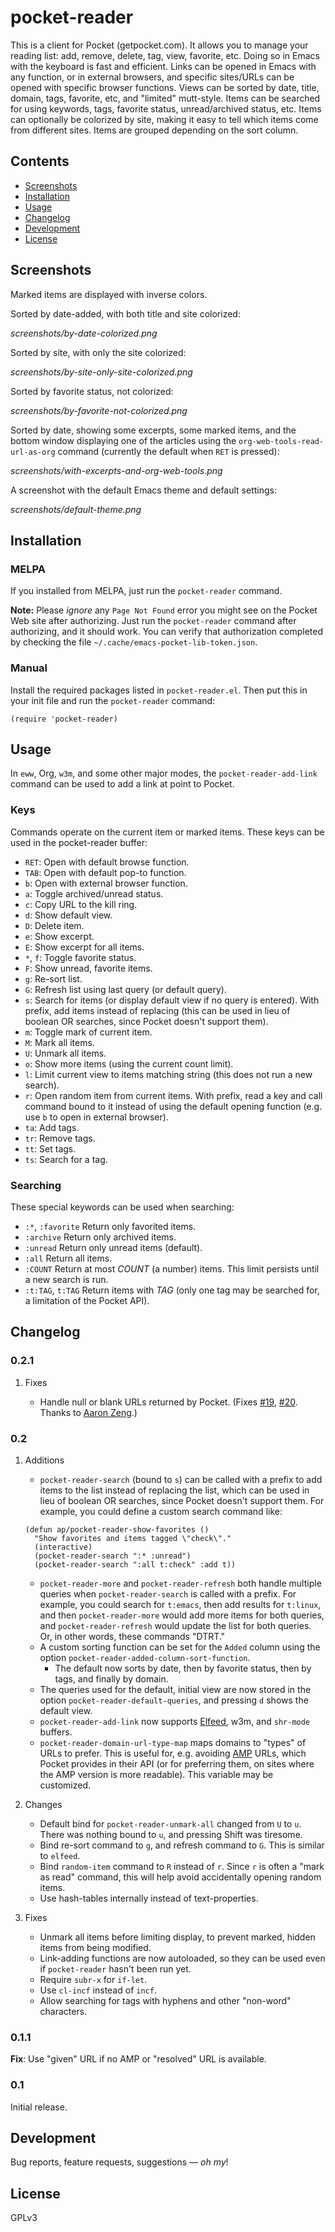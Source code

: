 #+PROPERTY: LOGGING nil

#+BEGIN_HTML
<a href=https://alphapapa.github.io/dont-tread-on-emacs/><img src="dont-tread-on-emacs-150.png" align="right"></a>
#+END_HTML

* pocket-reader

[[https://melpa.org/#/pocket-reader][file:https://melpa.org/packages/pocket-reader-badge.svg]] [[https://stable.melpa.org/#/pocket-reader][file:https://stable.melpa.org/packages/pocket-reader-badge.svg]]

This is a client for Pocket (getpocket.com).  It allows you to manage your reading list: add, remove, delete, tag, view, favorite, etc.  Doing so in Emacs with the keyboard is fast and efficient.  Links can be opened in Emacs with any function, or in external browsers, and specific sites/URLs can be opened with specific browser functions.  Views can be sorted by date, title, domain, tags, favorite, etc, and "limited" mutt-style.  Items can be searched for using keywords, tags, favorite status, unread/archived status, etc.  Items can optionally be colorized by site, making it easy to tell which items come from different sites.  Items are grouped depending on the sort column.

** Contents
:PROPERTIES:
:TOC:      this
:END:
    -  [[#screenshots][Screenshots]]
    -  [[#installation][Installation]]
    -  [[#usage][Usage]]
    -  [[#changelog][Changelog]]
    -  [[#development][Development]]
    -  [[#license][License]]
** Screenshots

Marked items are displayed with inverse colors.

Sorted by date-added, with both title and site colorized:

[[screenshots/by-date-colorized.png]]

Sorted by site, with only the site colorized:

[[screenshots/by-site-only-site-colorized.png]]

Sorted by favorite status, not colorized:

[[screenshots/by-favorite-not-colorized.png]]

Sorted by date, showing some excerpts, some marked items, and the bottom window displaying one of the articles using the =org-web-tools-read-url-as-org= command (currently the default when =RET= is pressed):

[[screenshots/with-excerpts-and-org-web-tools.png]]

A screenshot with the default Emacs theme and default settings:

[[screenshots/default-theme.png]]

** Installation
:PROPERTIES:
:TOC:      ignore-children
:END:

*** MELPA

If you installed from MELPA, just run the =pocket-reader= command.

*Note:* Please /ignore/ any =Page Not Found= error you might see on the Pocket Web site after authorizing.  Just run the ~pocket-reader~ command after authorizing, and it should work.  You can verify that authorization completed by checking the file =~/.cache/emacs-pocket-lib-token.json=.

*** Manual

Install the required packages listed in =pocket-reader.el=.  Then put this in your init file and run the =pocket-reader= command:

#+BEGIN_SRC elisp
(require 'pocket-reader)
#+END_SRC

** Usage
:PROPERTIES:
:TOC:      ignore-children
:END:

In =eww=, Org, =w3m=, and some other major modes, the =pocket-reader-add-link= command can be used to add a link at point to Pocket.

*** Keys

Commands operate on the current item or marked items.  These keys can be used in the pocket-reader buffer:

-  =RET=: Open with default browse function.
-  =TAB=: Open with default pop-to function.
-  =b=: Open with external browser function.
-  =a=: Toggle archived/unread status.
-  =c=: Copy URL to the kill ring.
-  =d=: Show default view.
-  =D=: Delete item.
-  =e=: Show excerpt.
-  =E=: Show excerpt for all items.
-  =*=, =f=: Toggle favorite status.
-  =F=: Show unread, favorite items.
-  =g=: Re-sort list.
-  =G=: Refresh list using last query (or default query).
-  =s=: Search for items (or display default view if no query is entered).  With prefix, add items instead of replacing (this can be used in lieu of boolean OR searches, since Pocket doesn't support them).
-  =m=: Toggle mark of current item.
-  =M=: Mark all items.
-  =U=: Unmark all items.
-  =o=: Show more items (using the current count limit).
-  =l=: Limit current view to items matching string (this does not run a new search).
-  =r=: Open random item from current items.  With prefix, read a key and call command bound to it instead of using the default opening function (e.g. use =b= to open in external browser).
-  =ta=: Add tags.
-  =tr=: Remove tags.
-  =tt=: Set tags.
-  =ts=: Search for a tag.

*** Searching

These special keywords can be used when searching:

-  =:*=, =:favorite=  Return only favorited items.
-  =:archive=  Return only archived items.
-  =:unread=  Return only unread items (default).
-  =:all=  Return all items.
-  =:COUNT=  Return at most /COUNT/ (a number) items.  This limit persists until a new search is run.
-  =:t:TAG=, =t:TAG=  Return items with /TAG/ (only one tag may be searched for, a limitation of the Pocket API).

** Changelog
:PROPERTIES:
:TOC:      ignore-children
:END:

*** 0.2.1

**** Fixes

-  Handle null or blank URLs returned by Pocket.  (Fixes [[https://github.com/alphapapa/pocket-reader.el/issues/19][#19]], [[https://github.com/alphapapa/pocket-reader.el/issues/20][#20]].  Thanks to [[https://github.com/bcc32][Aaron Zeng]].)

*** 0.2

**** Additions

-  =pocket-reader-search= (bound to =s=) can be called with a prefix to add items to the list instead of replacing the list, which can be used in lieu of boolean OR searches, since Pocket doesn't support them.  For example, you could define a custom search command like:

#+BEGIN_SRC elisp
  (defun ap/pocket-reader-show-favorites ()
    "Show favorites and items tagged \"check\"."
    (interactive)
    (pocket-reader-search ":* :unread")
    (pocket-reader-search ":all t:check" :add t))
#+END_SRC

-  =pocket-reader-more= and =pocket-reader-refresh= both handle multiple queries when =pocket-reader-search= is called with a prefix.  For example, you could search for =t:emacs=, then add results for =t:linux=, and then =pocket-reader-more= would add more items for both queries, and =pocket-reader-refresh= would update the list for both queries.  Or, in other words, these commands "DTRT."
-  A custom sorting function can be set for the =Added= column using the option =pocket-reader-added-column-sort-function=.
     +  The default now sorts by date, then by favorite status, then by tags, and finally by domain.
-  The queries used for the default, initial view are now stored in the option =pocket-reader-default-queries=, and pressing =d= shows the default view.
-  =pocket-reader-add-link= now supports [[https://github.com/skeeto/elfeed][Elfeed]], w3m, and =shr-mode= buffers.
-  =pocket-reader-domain-url-type-map= maps domains to "types" of URLs to prefer.  This is useful for, e.g. avoiding [[https://www.ampproject.org/][AMP]] URLs, which Pocket provides in their API (or for preferring them, on sites where the AMP version is more readable).  This variable may be customized.

**** Changes

-  Default bind for =pocket-reader-unmark-all= changed from =U= to =u=.  There was nothing bound to =u=, and pressing Shift was tiresome.
-  Bind re-sort command to =g=, and refresh command to =G=.  This is similar to =elfeed=.
-  Bind =random-item= command to =R= instead of =r=.  Since =r= is often a "mark as read" command, this will help avoid accidentally opening random items.
-  Use hash-tables internally instead of text-properties.

**** Fixes

-  Unmark all items before limiting display, to prevent marked, hidden items from being modified.
-  Link-adding functions are now autoloaded, so they can be used even if =pocket-reader= hasn't been run yet.
-  Require =subr-x= for =if-let=.
-  Use =cl-incf= instead of =incf=.
-  Allow searching for tags with hyphens and other "non-word" characters.

*** 0.1.1

*Fix*: Use "given" URL if no AMP or "resolved" URL is available.

*** 0.1

Initial release.

** Development

Bug reports, feature requests, suggestions — /oh my/!

** License

GPLv3
